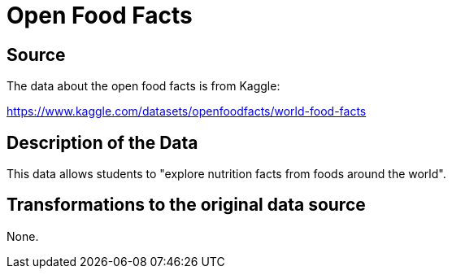 = Open Food Facts

== Source

The data about the open food facts is from Kaggle:

https://www.kaggle.com/datasets/openfoodfacts/world-food-facts

== Description of the Data

This data allows students to "explore nutrition facts from foods around the world".

== Transformations to the original data source

None.




